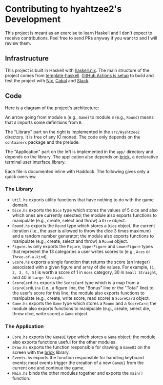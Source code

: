 * Contributing to hyahtzee2's Development

This project is meant as an exercise to learn Haskell and I don't
expect to receive contributions. Feel free to send PRs anyway if you
want to and I will review them.

** Infrastructure

This project is built in Haskell with [[https://github.com/input-output-hk/haskell.nix][haskell.nix]]. The main structure
of the project comes from [[https://github.com/jonascarpay/template-haskell/][template-haskell]]. [[file:.github/workflows/CI.yml][GitHub Actions is setup]] to
build and test the project with [[https://nixos.org/][Nix]], [[https://www.haskell.org/cabal/][Cabal]] and [[https://www.haskellstack.org][Stack]].

** Code

Here is a diagram of the project's architecture:

[[file:media/architecture.png]]

An arrow going from module ~A~ (e.g., ~Game~) to module ~B~ (e.g.,
~Round~) means that ~A~ imports some definitions from ~B~.

The "Library" part on the right is implemented in the ~src/Hyahtzee2~
directory. It is free of any IO monad. The code only depends on the
~containers~ package and the prelude. 

The "Application" part on the left is implemented in the ~app/~
directory and depends on the library. The application also depends on
[[https://hackage.haskell.org/package/brick][brick]], a declarative terminal user interface library.

Each file is documented inline with Haddock. The following gives only
a quick overview.

*** The Library

- ~Util.hs~ exports utility functions that have nothing to do with the
  game domain.
- ~Dice.hs~ exports the ~Dice~ type which stores the values of 5
  dice and also which ones are currently selected; the module also
  exports functions to manipulate (e.g., create, select and throw) a
  ~Dice~ object.
- ~Round.hs~ exports the ~Round~ type which stores a ~Dice~ object,
  the current iteration (i.e., the user is allowed to throw the dice 3
  times maximum) and a random number generator; the module also
  exports functions to manipulate (e.g., create, select and throw) a
  ~Round~ object.
- ~Figure.hs~ only exports the ~Figure~, ~UpperFigure~ and
  ~LowerFigure~ types that represent the 13 categories a user
  writes scores to (e.g., ~Aces~ or ~Three-of-a-kind~).
- ~Score.hs~ exports a single function that returns the score (an
  integer) associated with a given figure and array of die values. For
  example, ~[1, 2, 3, 4, 5]~ is worth a score of 1 in ~Aces~ category,
  30 in ~Small Straight~, and 40 in ~Large Straight~.
- ~ScoreCard.hs~ exports the ~ScoreCard~ type which is a map from a
  ~ScoreCardLine~ (i.e., a figure line, the "Bonus" line or the
  "Total" line) to the user's score for this line; the module also
  exports functions to manipulate (e.g., create, write score, read
  score) a ~ScoreCard~ object.
- ~Game.hs~ exports the ~Game~ type which stores a ~Round~ and a
  ~ScoreCard~; the module also exports functions to manipulate (e.g.,
  create, select die, throw dice, write score) a ~Game~ object.

*** The Application

- ~Core.hs~ exports the ~GameUI~ type which stores a ~Game~ object;
  the module also exports functions useful for the other modules.
- ~Draw.hs~ exports the function responsible for drawing a ~GameUI~ on
  the screen with the [[https://hackage.haskell.org/package/brick][brick]] library.
- ~Events.hs~ exports the function responsible for handling keyboard
  events; most events trigger the creation of a new ~GameUI~ from the
  current one and continue the game.
- ~Main.hs~ binds the other modules together and exports the ~main()~
  function.
